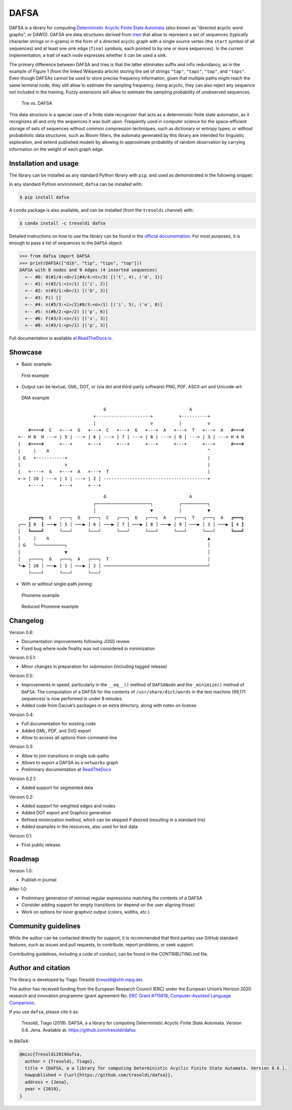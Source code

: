 DAFSA
=====

DAFSA is a library for computing `Deterministic Acyclic Finite State
Automata <https://en.wikipedia.org/wiki/Deterministic_acyclic_finite_state_automaton>`__
(also known as “directed acyclic word graphs”, or DAWG). DAFSA are data
structures derived from `tries <https://en.wikipedia.org/wiki/Trie>`__
that allow to represent a set of sequences (typically character strings
or *n*-grams) in the form of a directed acyclic graph with a single
source vertex (the ``start`` symbol of all sequences) and at least one
sink edge (``final`` symbols, each pointed to by one or more sequences).
In the current implementation, a trait of each node expresses whether it
can be used a sink.

The primary difference between DAFSA and tries is that the latter
eliminates suffix and infix redundancy, as in the example of Figure 1
(from the linked Wikipedia article) storing the set of strings
``"tap"``, ``"taps"``, ``"top"``, and ``"tops"``. Even though DAFSAs
cannot be used to store precise frequency information, given that
multiple paths might reach the same terminal node, they still allow to
estimate the sampling frequency; being acyclic, they can also reject any
sequence not included in the training. Fuzzy extensions will allow to
estimate the sampling probability of unobserved sequences.

.. figure:: https://raw.githubusercontent.com/tresoldi/dafsa/master/figures/trie-vs-dafsa.png
   :alt: Trie vs. DAFSA

   Trie vs. DAFSA

This data structure is a special case of a finite state recognizer that
acts as a deterministic finite state automaton, as it recognizes all and
only the sequences it was built upon. Frequently used in computer
science for the space-efficient storage of sets of sequences without
common compression techniques, such as dictionary or entropy types, or
without probabilistic data structures, such as Bloom filters, the
automata generated by this library are intended for linguistic
exploration, and extend published models by allowing to approximate
probability of random observation by carrying information on the weight
of each graph edge.

Installation and usage
----------------------

The library can be installed as any standard Python library with
``pip``, and used as demonstrated in the following snippet:

In any standard Python environment, ``dafsa`` can be installed with:

.. code:: bash

   $ pip install dafsa

A ``conda`` package is also available, and can be installed (from the
``tresoldi`` channel) with:

.. code:: bash

   $ conda install -c tresoldi dafsa

Detailed instructions on how to use the library can be found in the
`official
documentation <https://dafsa.readthedocs.io/en/latest/quickstart.html>`__.
For most purposes, it is enough to pass a list of sequences to the
``DAFSA`` object:

.. code:: python

   >>> from dafsa import DAFSA
   >>> print(DAFSA(["dib", "tip", "tips", "top"]))
   DAFSA with 8 nodes and 9 edges (4 inserted sequences)
     +-- #0: 0(#1/4:<d>/1|#4/4:<t>/3) [('t', 4), ('d', 1)]
     +-- #1: n(#2/1:<i>/1) [('i', 2)]
     +-- #2: n(#3/1:<b>/1) [('b', 3)]
     +-- #3: F() []
     +-- #4: n(#5/3:<i>/2|#8/3:<o>/1) [('i', 5), ('o', 8)]
     +-- #5: n(#6/2:<p>/2) [('p', 6)]
     +-- #6: F(#3/2:<s>/1) [('s', 3)]
     +-- #8: n(#3/1:<p>/1) [('p', 3)]

Full documentation is available `at
ReadTheDocs.io <https://dafsa.readthedocs.io>`__.

Showcase
--------

-  Basic example:

.. figure:: https://raw.githubusercontent.com/tresoldi/dafsa/master/figures/example.png
   :alt: First example

   First example

-  Output can be textual, GML, DOT, or (via dot and third-party
   software) PNG, PDF, ASCII-art and Unicode-art:

.. figure:: https://raw.githubusercontent.com/tresoldi/dafsa/master/figures/dna.png
   :alt: DNA example

   DNA example

::

                                      G                                A
                                  +---------------------+          +----------+
                                  |                     v          |          v
         #====#  C   +---+  G   +---+  C   +---+  G   +---+  A   +---+  T   +---+  A   #===#
     +-- H 0  H ---> | 5 | ---> | 6 | ---> | 7 | ---> | 8 | ---> | 9 | ---> | 3 | ---> H 4 H
     |   #====#      +---+      +---+      +---+      +---+      +---+      +---+      #===#
     |     |    A                                                             ^
     | G   +-----------+                                                      |
     |                 v                                                      |
     |   +----+  G   +---+  A   +---+  T                                      |
     +-> | 20 | ---> | 1 | ---> | 2 | ----------------------------------------+
         +----+      +---+      +---+

::

                                      G                                A
                                  ┌─────────────────────┐          ┌──────────┐
                                  │                     ▼          │          ▼
         ╔════╗  C   ┌───┐  G   ┌───┐  C   ┌───┐  G   ┌───┐  A   ┌───┐  T   ┌───┐  A   ╔═══╗
     ┌── ║ 0  ║ ───▶ │ 5 │ ───▶ │ 6 │ ───▶ │ 7 │ ───▶ │ 8 │ ───▶ │ 9 │ ───▶ │ 3 │ ───▶ ║ 4 ║
     │   ╚════╝      └───┘      └───┘      └───┘      └───┘      └───┘      └───┘      ╚═══╝
     │     │    A                                                             ▲
     │ G   └───────────┐                                                      │
     │                 ▼                                                      │
     │   ┌────┐  G   ┌───┐  A   ┌───┐  T                                      │
     └─▶ │ 20 │ ───▶ │ 1 │ ───▶ │ 2 │ ────────────────────────────────────────┘
         └────┘      └───┘      └───┘

-  With or without single-path joining:

.. figure:: https://raw.githubusercontent.com/tresoldi/dafsa/master/figures/phonemes.png
   :alt: Phoneme example

   Phoneme example

.. figure:: https://raw.githubusercontent.com/tresoldi/dafsa/master/figures/reduced_phonemes.png
   :alt: Reduced Phoneme example

   Reduced Phoneme example

Changelog
---------

Version 0.6:

-  Documentation improvements following JOSS review
-  Fixed bug where node finality was not considered in minimization

Version 0.5.1:

-  Minor changes in preparation for submission (including tagged
   release)

Version 0.5:

-  Improvements in speed, particularly in the ``__eq__()`` method of
   ``DAFSANode`` and the ``_minimize()`` method of ``DAFSA``. The
   computation of a DAFSA for the contents of ``/usr/share/dict/words``
   in the test machine (99,171 sequences) is now performed in under 8
   minutes.
-  Added code from Daciuk’s packages in an extra directory, along with
   notes on license

Version 0.4:

-  Full documentation for existing code
-  Added GML, PDF, and SVG export
-  Allow to access all options from command-line

Version 0.3:

-  Allow to join transitions in single sub-paths
-  Allows to export a DAFSA as a ``networkx`` graph
-  Preliminary documentation at
   `ReadTheDocs <https://dafsa.readthedocs.io>`__

Version 0.2.1:

-  Added support for segmented data

Version 0.2:

-  Added support for weighted edges and nodes
-  Added DOT export and Graphviz generation
-  Refined minimization method, which can be skipped if desired
   (resulting in a standard trie)
-  Added examples in the resources, also used for test data

Version 0.1:

-  First public release.

Roadmap
-------

Version 1.0:

-  Publish in journal

After 1.0:

-  Preliminary generation of minimal regular expressions matching the
   contents of a DAFSA
-  Consider adding support for empty transitions (or depend on the user
   aligning those)
-  Work on options for nicer graphviz output (colors, widths, etc.)

Community guidelines
--------------------

While the author can be contacted directly for support, it is
recommended that third parties use GitHub standard features, such as
issues and pull requests, to contribute, report problems, or seek
support.

Contributing guidelines, including a code of conduct, can be found in
the CONTRIBUTING.md file.

Author and citation
-------------------

The library is developed by Tiago Tresoldi (tresoldi@shh.mpg.de).

The author has received funding from the European Research Council (ERC)
under the European Union’s Horizon 2020 research and innovation
programme (grant agreement No. \ `ERC Grant
#715618 <https://cordis.europa.eu/project/rcn/206320/factsheet/en>`__,
`Computer-Assisted Language Comparison <https://digling.org/calc/>`__.

If you use ``dafsa``, please cite it as:

   Tresoldi, Tiago (2019). DAFSA, a a library for computing
   Deterministic Acyclic Finite State Automata. Version 0.6. Jena.
   Available at: https://github.com/tresoldi/dafsa

In BibTeX:

.. code:: bibtex

   @misc{Tresoldi2019dafsa,
     author = {Tresoldi, Tiago},
     title = {DAFSA, a a library for computing Deterministic Acyclic Finite State Automata. Version 0.6.},
     howpublished = {\url{https://github.com/tresoldi/dafsa}},
     address = {Jena},
     year = {2019},
   }

.. |PyPI| image:: https://img.shields.io/pypi/v/dafsa.svg
   :target: https://pypi.org/project/dafsa
.. |Build Status| image:: https://travis-ci.org/tresoldi/dafsa.svg?branch=master
   :target: https://travis-ci.org/tresoldi/dafsa
.. |codecov| image:: https://codecov.io/gh/tresoldi/dafsa/branch/master/graph/badge.svg
   :target: https://codecov.io/gh/tresoldi/dafsa
.. |Codacy Badge| image:: https://api.codacy.com/project/badge/Grade/a2b47483ff684590b1208dbb4bbfc3ee
   :target: https://www.codacy.com/manual/tresoldi/dafsa?utm_source=github.com&utm_medium=referral&utm_content=tresoldi/dafsa&utm_campaign=Badge_Grade
.. |Documentation Status| image:: https://readthedocs.org/projects/dafsa/badge/?version=latest
   :target: https://dafsa.readthedocs.io/en/latest/?badge=latest
